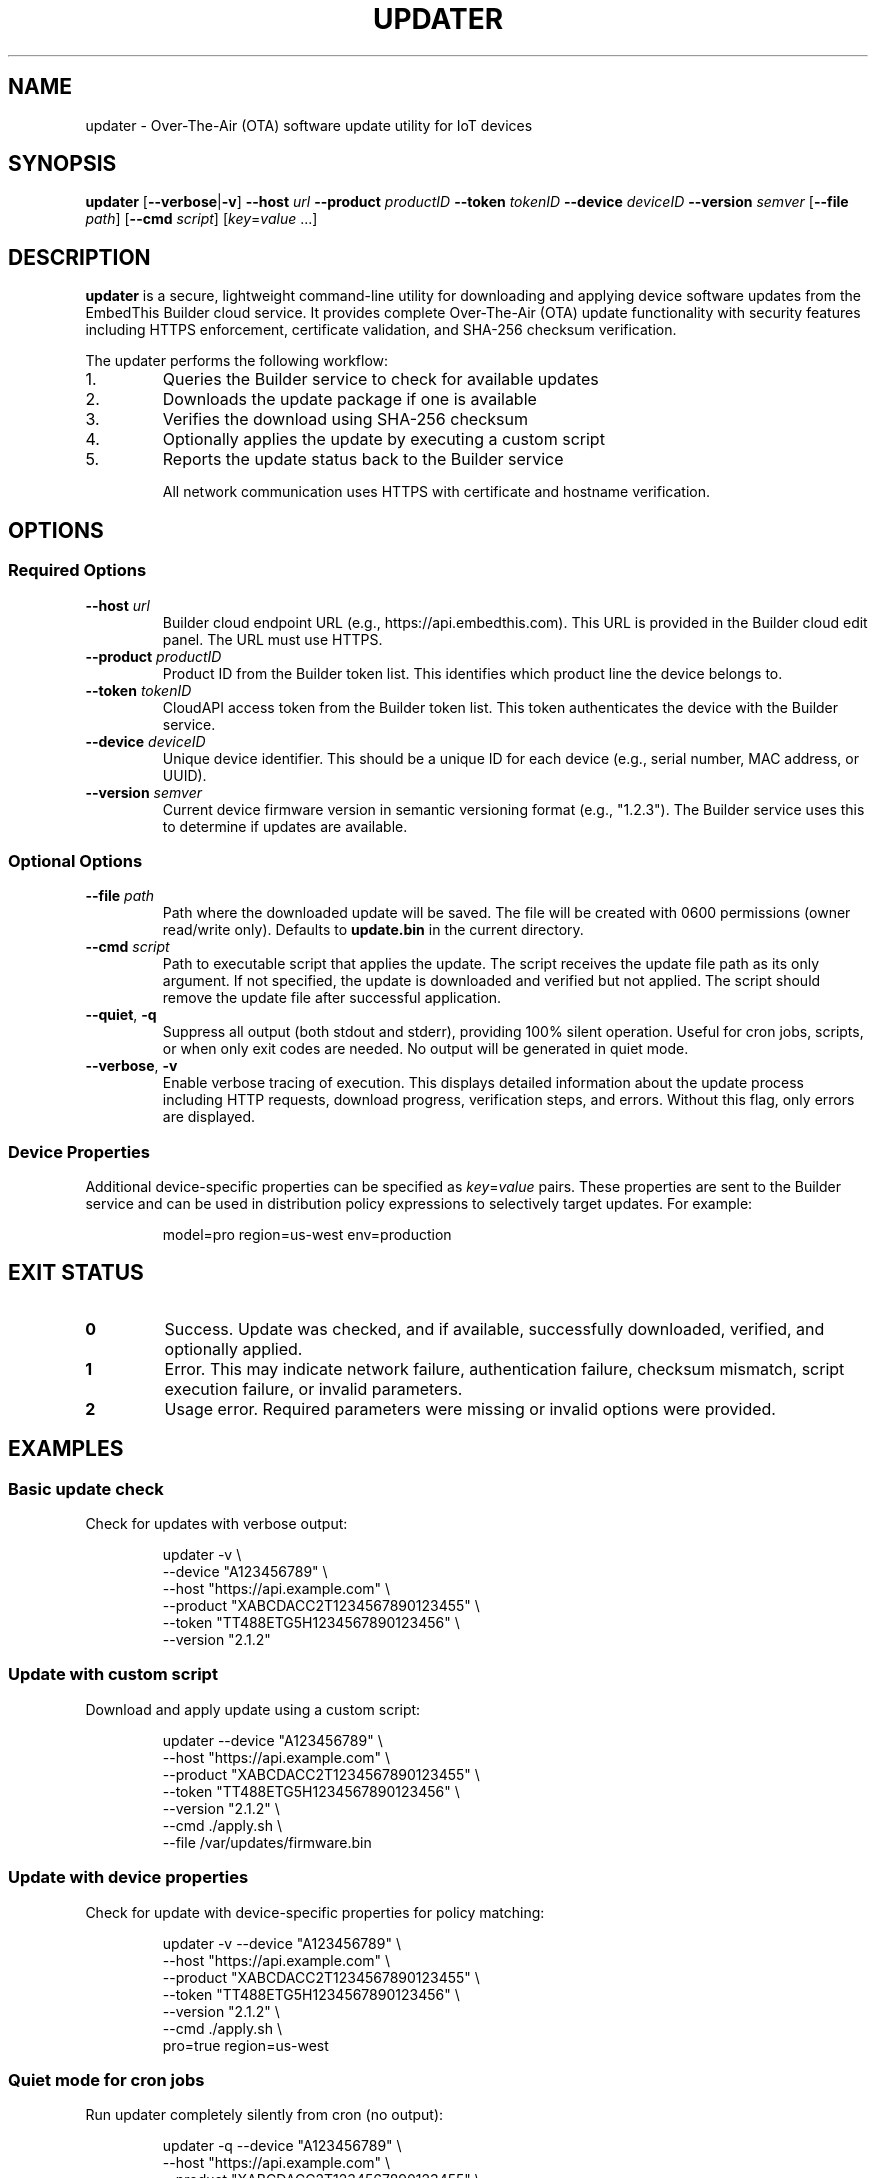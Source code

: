 .TH UPDATER 1 "2025" "EmbedThis Updater" "User Commands"
.SH NAME
updater \- Over-The-Air (OTA) software update utility for IoT devices
.SH SYNOPSIS
.B updater
[\fB\-\-verbose\fR|\fB\-v\fR]
\fB\-\-host\fR \fIurl\fR
\fB\-\-product\fR \fIproductID\fR
\fB\-\-token\fR \fItokenID\fR
\fB\-\-device\fR \fIdeviceID\fR
\fB\-\-version\fR \fIsemver\fR
[\fB\-\-file\fR \fIpath\fR]
[\fB\-\-cmd\fR \fIscript\fR]
[\fIkey\fR=\fIvalue\fR ...]
.SH DESCRIPTION
.B updater
is a secure, lightweight command-line utility for downloading and applying device software updates from the EmbedThis Builder cloud service. It provides complete Over-The-Air (OTA) update functionality with security features including HTTPS enforcement, certificate validation, and SHA-256 checksum verification.

The updater performs the following workflow:
.TP
1.
Queries the Builder service to check for available updates
.TP
2.
Downloads the update package if one is available
.TP
3.
Verifies the download using SHA-256 checksum
.TP
4.
Optionally applies the update by executing a custom script
.TP
5.
Reports the update status back to the Builder service

All network communication uses HTTPS with certificate and hostname verification.
.SH OPTIONS
.SS Required Options
.TP
.BR \-\-host " " \fIurl\fR
Builder cloud endpoint URL (e.g., https://api.embedthis.com). This URL is provided in the Builder cloud edit panel. The URL must use HTTPS.
.TP
.BR \-\-product " " \fIproductID\fR
Product ID from the Builder token list. This identifies which product line the device belongs to.
.TP
.BR \-\-token " " \fItokenID\fR
CloudAPI access token from the Builder token list. This token authenticates the device with the Builder service.
.TP
.BR \-\-device " " \fIdeviceID\fR
Unique device identifier. This should be a unique ID for each device (e.g., serial number, MAC address, or UUID).
.TP
.BR \-\-version " " \fIsemver\fR
Current device firmware version in semantic versioning format (e.g., "1.2.3"). The Builder service uses this to determine if updates are available.
.SS Optional Options
.TP
.BR \-\-file " " \fIpath\fR
Path where the downloaded update will be saved. The file will be created with 0600 permissions (owner read/write only). Defaults to \fBupdate.bin\fR in the current directory.
.TP
.BR \-\-cmd " " \fIscript\fR
Path to executable script that applies the update. The script receives the update file path as its only argument. If not specified, the update is downloaded and verified but not applied. The script should remove the update file after successful application.
.TP
.BR \-\-quiet ", " \-q
Suppress all output (both stdout and stderr), providing 100% silent operation. Useful for cron jobs, scripts, or when only exit codes are needed. No output will be generated in quiet mode.
.TP
.BR \-\-verbose ", " \-v
Enable verbose tracing of execution. This displays detailed information about the update process including HTTP requests, download progress, verification steps, and errors. Without this flag, only errors are displayed.
.SS Device Properties
.P
Additional device-specific properties can be specified as \fIkey\fR=\fIvalue\fR pairs. These properties are sent to the Builder service and can be used in distribution policy expressions to selectively target updates. For example:
.PP
.RS
model=pro region=us-west env=production
.RE
.SH EXIT STATUS
.TP
.B 0
Success. Update was checked, and if available, successfully downloaded, verified, and optionally applied.
.TP
.B 1
Error. This may indicate network failure, authentication failure, checksum mismatch, script execution failure, or invalid parameters.
.TP
.B 2
Usage error. Required parameters were missing or invalid options were provided.
.SH EXAMPLES
.SS Basic update check
Check for updates with verbose output:
.PP
.RS
.nf
updater \-v \\
    \-\-device "A123456789" \\
    \-\-host "https://api.example.com" \\
    \-\-product "XABCDACC2T1234567890123455" \\
    \-\-token "TT488ETG5H1234567890123456" \\
    \-\-version "2.1.2"
.fi
.RE
.SS Update with custom script
Download and apply update using a custom script:
.PP
.RS
.nf
updater \-\-device "A123456789" \\
    \-\-host "https://api.example.com" \\
    \-\-product "XABCDACC2T1234567890123455" \\
    \-\-token "TT488ETG5H1234567890123456" \\
    \-\-version "2.1.2" \\
    \-\-cmd ./apply.sh \\
    \-\-file /var/updates/firmware.bin
.fi
.RE
.SS Update with device properties
Check for update with device-specific properties for policy matching:
.PP
.RS
.nf
updater \-v \-\-device "A123456789" \\
    \-\-host "https://api.example.com" \\
    \-\-product "XABCDACC2T1234567890123455" \\
    \-\-token "TT488ETG5H1234567890123456" \\
    \-\-version "2.1.2" \\
    \-\-cmd ./apply.sh \\
    pro=true region=us-west
.fi
.RE
.SS Quiet mode for cron jobs
Run updater completely silently from cron (no output):
.PP
.RS
.nf
updater \-q \-\-device "A123456789" \\
    \-\-host "https://api.example.com" \\
    \-\-product "XABCDACC2T1234567890123455" \\
    \-\-token "TT488ETG5H1234567890123456" \\
    \-\-version "2.1.2" \\
    \-\-cmd ./apply.sh \\
    \-\-file /var/updates/firmware.bin
.fi
.RE
.P
The exit code will indicate success (0) or failure (1), but no output will be produced.
.SH SECURITY
The updater implements multiple security measures:
.TP
.B HTTPS Enforcement
All network communication uses HTTPS. HTTP URLs are rejected. The updater will refuse to download updates from non-HTTPS URLs.
.TP
.B Certificate Validation
Server certificates are validated against the system CA bundle. The updater verifies both the certificate chain and hostname using SNI and X509 verification.
.TP
.B SHA-256 Checksums
All downloaded updates are verified using SHA-256 checksums provided by the Builder service. The update will be rejected if the checksum does not match.
.TP
.B Secure File Handling
Downloaded files are created with restrictive 0600 permissions (owner read/write only). The updater uses O_EXCL and O_NOFOLLOW flags to prevent race conditions and symlink attacks.
.TP
.B Content-Length Validation
The updater validates Content-Length headers and enforces a maximum download size of 100MB to prevent excessive memory usage.
.TP
.B Input Validation
All inputs and API responses are validated. The updater checks for buffer overflows and malformed responses.
.SH FILES
.TP
.B update.bin
Default download location for update packages (can be changed with \fB\-\-file\fR).
.TP
.B /opt/homebrew/etc/openssl@3/cert.pem
Default CA certificate bundle on macOS (compile-time configurable).
.TP
.B /etc/pki/tls/certs/ca-bundle.crt
Default CA certificate bundle on Linux (compile-time configurable).
.SH ENVIRONMENT
The updater does not use environment variables. All configuration is passed via command-line options.
.SH DIAGNOSTICS
The updater writes error messages to stderr. With \fB\-\-verbose\fR enabled, detailed progress information is written to stdout.
.PP
Common error messages:
.TP
.B "Bad update args"
One or more required parameters (host, product, token, device, version, or path) were NULL or invalid.
.TP
.B "Cannot find host"
DNS lookup failed for the specified host.
.TP
.B "Bad response status NNN"
The Builder service returned a non-200 HTTP status code.
.TP
.B "Checksum does not match"
The downloaded update failed SHA-256 verification. The update was not applied.
.TP
.B "Insecure download URL (HTTPS required)"
The Builder service returned a non-HTTPS download URL. The update was rejected.
.TP
.B "No update available"
The Builder service reported no updates are available for this device at this time.
.SH NOTES
.SS Target Audience
This utility is designed for experienced embedded developers who:
.RS
.IP \(bu 2
Embed this software in device firmware or other projects
.IP \(bu 2
Are responsible for securing the broader system and validating all inputs
.IP \(bu 2
Are responsible for secure configuration of the system and software
.RE
.SS Periodic Execution
The updater should typically be run periodically via cron or a similar scheduler to check for updates at regular intervals.
.SS Update Scripts
The update application script (specified with \fB\-\-cmd\fR) receives the update file path as its only argument. The script is responsible for:
.RS
.IP \(bu 2
Installing or applying the update
.IP \(bu 2
Removing the update file after successful installation
.IP \(bu 2
Rebooting or restarting services as needed
.IP \(bu 2
Returning 0 on success, non-zero on failure
.RE
.SS TLS Requirements
The updater enforces TLS 1.2 or higher for all connections. It will not connect to servers using older TLS versions.
.SH LIBRARY API
The updater functionality can be integrated into C/C++ programs as a library:
.PP
.RS
.nf
#include "updater.h"

int update(cchar *host, cchar *product, cchar *token,
           cchar *device, cchar *version, cchar *properties,
           cchar *path, cchar *script, int verbose);
.fi
.RE
.PP
The \fBupdate()\fR function performs the complete OTA update workflow and returns 0 on success, \-1 on error. The \fIproperties\fR and \fIscript\fR parameters may be NULL. See \fBupdater.h\fR for detailed API documentation.
.SH SEE ALSO
.BR openssl (1),
.BR curl (1)
.PP
.B Builder Documentation:
.br
https://www.embedthis.com/doc/builder/
.PP
.B Software Update Guide:
.br
https://www.embedthis.com/blog/builder/software-update.html
.PP
.B Source Repository:
.br
https://github.com/embedthis/updater
.SH BUGS
Report bugs at https://github.com/embedthis/updater/issues
.SH AUTHORS
Copyright (c) EmbedThis Software. All Rights Reserved.
.SH LICENSE
See the LICENSE.md file included with the distribution.
